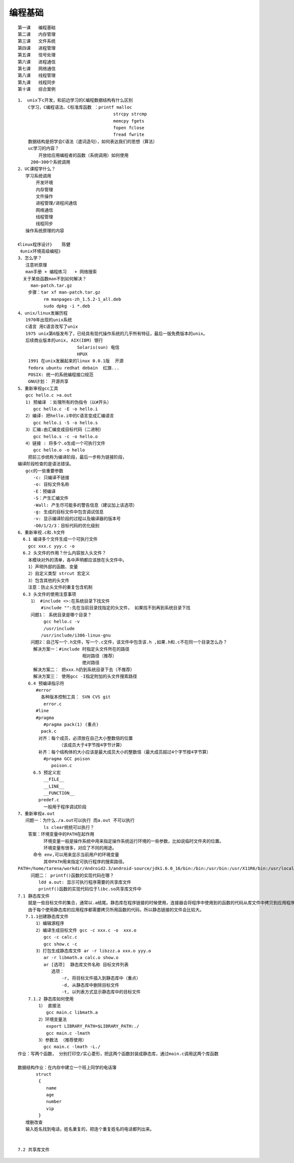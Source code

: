 ##########
编程基础 
##########

::

    第一课   编程基础
    第二课   内存管理
    第三课   文件系统
    第四课   进程管理
    第五课   信号处理
    第六课   进程通信
    第七课   网络通信
    第八课   线程管理
    第九课   线程同步
    第十课   综合案例


::

    1、 unix下c开发，和前边学习的C编程数据结构有什么区别
        C学习，C编程语法、C标准库函数 ：printf malloc 
                                         strcpy strcmp
                                         memcpy fgets
                                         fopen fclose
                                         fread fwrite
        数据结构是把学会C语法（遣词造句），如何表达我们的思想（算法）
        uc学习的内容？
            开放给应用编程者的函数（系统调用）如何使用
         200~300个系统调用
    2、UC课程学什么？
       学习系统调用
           开发环境
           内存管理
           文件操作
           进程管理/进程间通信
           网络通信
           线程管理
           线程同步
       操作系统原理的内容

    《linux程序设计》   陈健
     《unix环境高级编程》
    3、怎么学？
       注意听原理
       man手册 + 编程练习   + 网络搜索
      关于某些函数man不到如何解决？ 
         man-patch.tar.gz
        步骤：tar xf man-patch.tar.gz
              rm manpages-zh_1.5.2-1_all.deb 
              sudo dpkg -i *.deb
    4、unix/linux发展历程
       1970年出现的unix系统
       C语言 用C语言改写了unix
       1975 unix第6版发布了，已经具有现代操作系统的几乎所有特征，最后一版免费版本的unix。
       后续商业版本的unix, AIX(IBM) 银行
                           Solaris(sun) 电信
                           HPUX
        1991 在unix发展起来的linux 0.0.1版  开源
        fedora ubuntu redhat debain  红旗...
        POSIX: 统一的系统编程接口规范
        GNU计划： 开源共享
    5、重新审视gcc工具
       gcc hello.c >a.out
       1) 预编译 ：处理所有的伪指令（以#开头）
          gcc hello.c -E -o hello.i
       2）编译: 把hello.i中的C语言变成汇编语言
          gcc hello.i -S -o hello.s     
       3）汇编:由汇编变成目标代码（二进制）
          gcc hello.s -c -o hello.o
       4）链接 : 将多个.o生成一个可执行文件
          gcc hello.o -o hello 
        把前三歩统称为编译阶段，最后一步称为链接阶段，
    编译阶段检查的是语法错误。  
       gcc的一些重要参数
          -c: 只编译不链接
          -o: 目标文件名称
          -E：预编译
          -S：产生汇编文件
          -Wall: 产生尽可能多的警告信息（建议加上该选项）
          -g: 生成的目标文件中包含调试信息
          -v: 显示编译阶段的过程以及编译器的版本号
          -O0/1/2/3：目标代码的优化级别
    6、重新审视.c和.h文件
      6.1 编译多个文件生成一个可执行文件
        gcc xxx.c yyy.c -o 
      6.2 头文件的作用？什么内容放入头文件？
        本模块对外的清单，各中声明都应该放在头文件中。
        1）声明外部的函数、变量
        2）自定义类型 strcut 宏定义
        3）包含其他的头文件
        注意：防止头文件的重复包含机制   
      6.3 头文件的使用注意事项
         1） #include <>:在系统目录下找文件  
             #include "":先在当前目录找指定的头文件， 如果找不到再到系统目录下找
         问题1： 系统目录是哪个目录？
              gcc hello.c -v 
              /usr/include
             /usr/include/i386-linux-gnu
         问题2：自己写一个.h文件，写一个.c文件，该文件中包含该.h ,如果.h和.c不在同一个目录怎么办？
          解决方案一：#include 时指定头文件所在的路径
                             相对路径（推荐）
                             绝对路径
          解决方案二： 把xxx.h扔到系统目录下去（不推荐）
          解决方案三： 使用gcc -I指定附加的头文件搜索路径
        6.4 预编译指示符
           #error
             各种版本控制工具： SVN CVS git
              error.c
           #line
           #pragma
              #pragma pack(1) (重点)
             pack.c
            对齐：每个成员，必须放在自己大小整数倍的位置
                    （该成员大于4字节按4字节计算）
            补齐：每个结构体的大小应该是最大成员大小的整数倍（最大成员超过4个字节按4字节算）	
              #pragma GCC poison
                 poison.c
          6.5 预定义宏 
              __FILE__
              __LINE__
              __FUNCTION__
            predef.c
              一般用于程序调试阶段
    7、重新审视a.out
       问题一：为什么./a.out可以执行 而a.out 不可以执行
              ls clear统统可以执行？
        答案：环境变量中的PATH在起作用
              环境变量一般是操作系统中用来指定操作系统运行环境的一些参数，比如说临时文件夹的位置。
              环境变量有很多，对应了不同的用途。
          命令 env,可以用来显示当前用户的环境变量
              其中PATH用来指定可执行程序的搜索路径。
    PATH=/home/tarena/workdir/Android2.3/android-source/jdk1.6.0_16/bin:/bin:/usr/bin:/usr/X11R6/bin:/usr/local/bin:/home/tarena/workdir/linux-x86/sdk/android-sdk_eng.root_linux-x86/tools
         问题二： printf()函数的实现代码在哪？
            ldd a.out: 显示可执行程序需要的共享库文件
            printf()函数的实现代码位于libc.so共享库文件中
    7.1 静态库文件
        就是一些目标文件的集合，通常以.a结尾。静态库在程序链接的时候使用，连接器会将程序中使用到的函数的代码从库文件中拷贝到应用程序中。一旦链接完成，在执行应用程序时就不再需要静态库文件。
        由于每个使用静态库的应用程序都需要拷贝所用函数的代码，所以静态链接的文件会比较大。
       7.1.1创建静态库文件
           1）编辑源程序
           2）编译生成目标文件 gcc -c xxx.c -o  xxx.o
              gcc -c calc.c
              gcc show.c -c 
           3）打包生成静态库文件 ar -r libzzz.a xxx.o yyy.o
              ar -r libmath.a calc.o show.o
              ar [选项]  静态库文件名称 目标文件列表
                 选项：
                     -r, 将目标文件插入到静态库中（重点）
                     -d, 从静态库中删除目标文件
                     -t, 以列表方式显示静态库中的目标文件
        7.1.2 静态库如何使用
            1） 直接法
               gcc main.c libmath.a 
            2）环境变量法
               export LIBRARY_PATH=$LIBRARY_PATH:./
               gcc main.c -lmath
            3）参数法 （推荐使用）
              gcc main.c -lmath -L./
    作业：写两个函数， 分别打印空/实心菱形，把这两个函数封装成静态库，通过main.c调用这两个库函数

    数据结构作业：在内存中建立一个班上同学的电话簿
           struct 
            {
               name
               age
               number
               vip
            }
       增删改查
       输入姓名找到电话，姓名重复的，把连个重复姓名的电话都列出来。


    7.2 共享库文件

